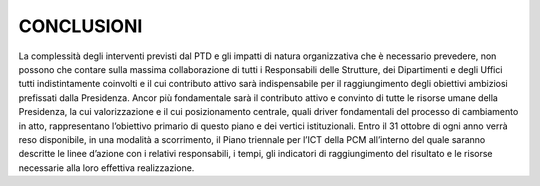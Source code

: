 CONCLUSIONI
===========

La complessità degli interventi previsti dal PTD e gli impatti di natura organizzativa che è necessario prevedere, non possono che contare sulla massima collaborazione di tutti i Responsabili delle Strutture, dei Dipartimenti e degli Uffici tutti indistintamente coinvolti e il cui contributo attivo sarà indispensabile per il raggiungimento degli obiettivi ambiziosi prefissati dalla Presidenza.
Ancor più fondamentale sarà il contributo attivo e convinto di tutte le risorse umane della Presidenza, la cui valorizzazione e il cui posizionamento centrale, quali driver fondamentali del processo di cambiamento in atto, rappresentano l’obiettivo primario di questo piano e dei vertici istituzionali.
Entro il 31 ottobre di ogni anno verrà reso disponibile, in una modalità a scorrimento, il Piano triennale per l’ICT della PCM all’interno del quale saranno descritte le linee d’azione con i relativi responsabili, i tempi, gli indicatori di raggiungimento del risultato e le risorse necessarie alla loro effettiva realizzazione.

